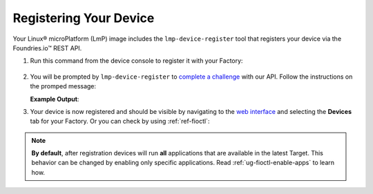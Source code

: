 .. _gs-register:

Registering Your Device
=======================

Your Linux® microPlatform (LmP) image includes the ``lmp-device-register`` tool that registers your device via the Foundries.io™ REST API.

1. Run this command from the device console to register it with your Factory:

 .. prompt:: bash device:~$, auto

      device:~$ sudo lmp-device-register -n <device-name>

2. You will be prompted by ``lmp-device-register`` to `complete a challenge <https://www.oauth.com/oauth2-servers/device-flow/>`_ with our API. Follow the instructions on the promped message:

   .. highlight:: none

   **Example Output**:

   .. prompt:: text

     Registering device, test, to factory gavin.
     Device UUID: df1295df-ba58-40a0-9239-542ded5ab934

     ----------------------------------------------------------------------------
     Visit the link below in your browser to authorize this new device. This link
     will expire in 15 minutes.
       Device Name: df1295ff-ba58-40a0-9239-542bed5ab964
       User code: SQRD-PLBN
       Browser URL: https://app.foundries.io/activate/

3. Your device is now registered and should be visible by navigating to the `web interface <https://app.foundries.io/factories/>`_ and selecting the **Devices** tab for your Factory. Or you can check by using :ref:`ref-fioctl`:

 .. prompt:: bash host:~$, auto

      host:~$ fioctl devices list

.. note::

    **By default**, after registration devices will run **all** applications that are available in the latest Target. This behavior can be changed by enabling only specific applications.
    Read :ref:`ug-fioctl-enable-apps` to learn how.
